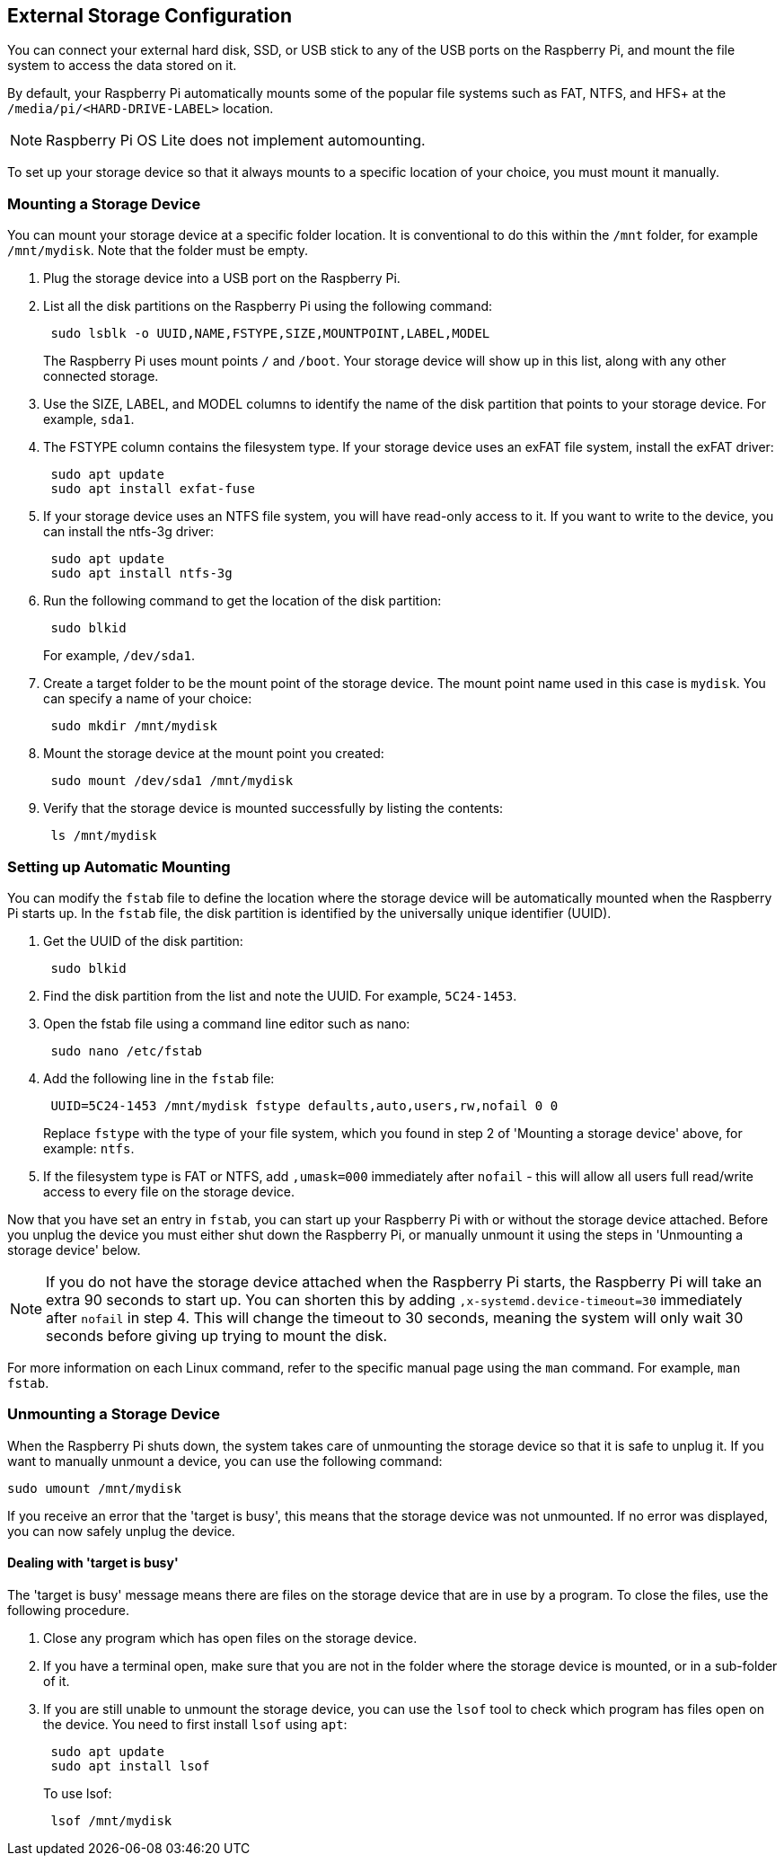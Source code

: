 == External Storage Configuration

You can connect your external hard disk, SSD, or USB stick to any of the USB ports on the Raspberry Pi, and mount the file system to access the data stored on it.

By default, your Raspberry Pi automatically mounts some of the popular file systems such as FAT, NTFS, and HFS+ at the `/media/pi/<HARD-DRIVE-LABEL>` location.

NOTE: Raspberry Pi OS Lite does not implement automounting.

To set up your storage device so that it always mounts to a specific location of your choice, you must mount it manually.

=== Mounting a Storage Device

You can mount your storage device at a specific folder location. It is conventional to do this within the `/mnt` folder, for example `/mnt/mydisk`. Note that the folder must be empty.

. Plug the storage device into a USB port on the Raspberry Pi.
. List all the disk partitions on the Raspberry Pi using the following command:
+
----
 sudo lsblk -o UUID,NAME,FSTYPE,SIZE,MOUNTPOINT,LABEL,MODEL
----
+
The Raspberry Pi uses mount points `/` and `/boot`. Your storage device will show up in this list, along with any other connected storage.

. Use the SIZE, LABEL, and MODEL columns to identify the name of the disk partition that points to your storage device. For example, `sda1`.
. The FSTYPE column contains the filesystem type. If your storage device uses an exFAT file system, install the exFAT driver:
+
----
 sudo apt update
 sudo apt install exfat-fuse
----

. If your storage device uses an NTFS file system, you will have read-only access to it. If you want to write to the device, you can install the ntfs-3g driver:
+
----
 sudo apt update
 sudo apt install ntfs-3g
----

. Run the following command to get the location of the disk partition:
+
----
 sudo blkid
----
+
For example, `/dev/sda1`.

. Create a target folder to be the mount point of the storage device.
The mount point name used in this case is `mydisk`. You can specify a name of your choice:
+
----
 sudo mkdir /mnt/mydisk
----

. Mount the storage device at the mount point you created:
+
----
 sudo mount /dev/sda1 /mnt/mydisk
----

. Verify that the storage device is mounted successfully by listing the contents:
+
----
 ls /mnt/mydisk
----

=== Setting up Automatic Mounting

You can modify the `fstab` file to define the location where the storage device will be automatically mounted when the Raspberry Pi starts up. In the `fstab` file, the disk partition is identified by the universally unique identifier (UUID).

. Get the UUID of the disk partition:
+
----
 sudo blkid
----

. Find the disk partition from the list and note the UUID. For example, `5C24-1453`.
. Open the fstab file using a command line editor such as nano:
+
----
 sudo nano /etc/fstab
----

. Add the following line in the `fstab` file:
+
----
 UUID=5C24-1453 /mnt/mydisk fstype defaults,auto,users,rw,nofail 0 0
----
+
Replace `fstype` with the type of your file system, which you found in step 2 of 'Mounting a storage device' above, for example: `ntfs`.

. If the filesystem type is FAT or NTFS, add `,umask=000` immediately after `nofail` - this will allow all users full read/write access to every file on the storage device.

Now that you have set an entry in `fstab`, you can start up your Raspberry Pi with or without the storage device attached. Before you unplug the device you must either shut down the Raspberry Pi, or manually unmount it using the steps in 'Unmounting a storage device' below.

NOTE: If you do not have the storage device attached when the Raspberry Pi starts, the Raspberry Pi will take an extra 90 seconds to start up. You can shorten this by adding `,x-systemd.device-timeout=30` immediately after `nofail` in step 4. This will change the timeout to 30 seconds, meaning the system will only wait 30 seconds before giving up trying to mount the disk.

For more information on each Linux command, refer to the specific manual page using the `man` command. For example, `man fstab`.

=== Unmounting a Storage Device

When the Raspberry Pi shuts down, the system takes care of unmounting the storage device so that it is safe to unplug it. If you want to manually unmount a device, you can use the following command:

----
sudo umount /mnt/mydisk
----

If you receive an error that the 'target is busy', this means that the storage device was not unmounted. If no error was displayed, you can now safely unplug the device.

==== Dealing with 'target is busy'

The 'target is busy' message means there are files on the storage device that are in use by a program. To close the files, use the following procedure.

. Close any program which has open files on the storage device.
. If you have a terminal open, make sure that you are not in the folder where the storage device is mounted, or in a sub-folder of it.
. If you are still unable to unmount the storage device, you can use the `lsof` tool to check which program has files open on the device. You need to first install `lsof` using `apt`:
+
----
 sudo apt update
 sudo apt install lsof
----
+
To use lsof:
+
----
 lsof /mnt/mydisk
----
